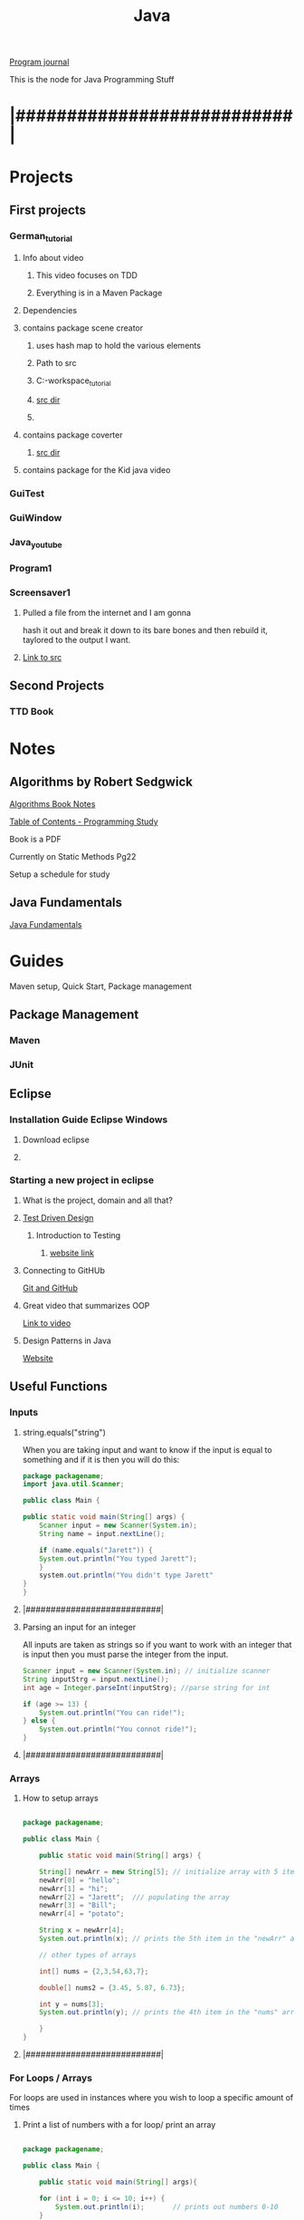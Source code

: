 :PROPERTIES:
:ID:       c179a479-ba05-49c1-b709-4827359657ac
:END:
#+title: Java

[[id:5ecfd482-a98f-4eab-b842-f6b00428090b][Program journal]]


This is the node for Java Programming Stuff

* |###########################|  

* Projects
  
** First projects
*** German_tutorial
**** Info about video
***** This video focuses on TDD
***** Everything is in a Maven Package
**** Dependencies
**** contains package scene creator
***** uses hash map to hold the various elements
***** Path to src
***** C:\Users\Jarett\eclipse-workspace\German_tutorial\src\com\jaretty\scenecreator
***** [[C:\Users\Jarett\eclipse-workspace\German_tutorial\src\com\jaretty\scenecreator][src dir]]
***** 
**** contains package coverter
***** [[C:\Users\Jarett\eclipse-workspace\German_tutorial\src\com\jaretty\converter][src dir]]
**** contains package for the Kid java video

*** GuiTest
*** GuiWindow
*** Java_youtube
*** Program1
*** Screensaver1
**** Pulled a file from the internet and I am gonna
     hash it out and break it down to its bare bones
     and then rebuild it, taylored to the output
     I want. 
**** [[id:3f5ea8d9-5776-485a-abf8-10b65083982b][Link to src]]
** Second Projects
*** TTD Book
   
* Notes

** Algorithms by Robert Sedgwick
   
   [[id:5a6cc880-eafa-4282-97d7-a2f09beb99db][Algorithms Book Notes]]

**** [[https://docs.google.com/spreadsheets/d/1USdnyCIsULrp-K6I2R5g49L72RUm5yCBwdvtMJ3PGGQ/edit#gid=1533720024][Table of Contents - Programming Study]]
**** Book is a PDF
**** Currently on Static Methods Pg22
**** Setup a schedule for study
** Java Fundamentals
   [[id:e39a2f8f-8b6a-484c-851a-dd36706526b5][Java Fundamentals]]

* Guides
  Maven setup, Quick Start, Package management 
  
** Package Management
*** Maven

*** JUnit

** Eclipse

*** Installation Guide Eclipse Windows
    
**** Download eclipse

**** 

*** Starting a new project in eclipse
**** What is the project, domain and all that?
    
**** [[id:d6b9c048-f1d4-4d01-b600-f552099d2bac][Test Driven Design]]
***** Introduction to Testing
****** [[https://java-programming.mooc.fi/part-6/3-introduction-to-testing][website link]]
    
**** Connecting to GitHUb
     [[id:3d7d920c-6a6f-4f3f-8575-7522b7873f95][Git and GitHub]]

    
**** Great video that summarizes OOP
     [[https://www.youtube.com/watch?v=CWYv7xlKydw][Link to video]]

**** Design Patterns in Java
     [[https://www.decipherzone.com/blog-detail/design-patterns-java][Website]]

** Useful Functions
      
*** Inputs

**** string.equals("string")
     When you are taking input and want to know if the input is equal to something
     and if it is then you will do this:
  #+begin_src java
    package packagename;
    import java.util.Scanner;
   
    public class Main {
   
	public static void main(String[] args) {
	    Scanner input = new Scanner(System.in);
	    String name = input.nextLine();
   
	    if (name.equals("Jarett")) {
		System.out.println("You typed Jarett");
		}
	    system.out.println("You didn't type Jarett"
	}
    }
  #+end_src

**** |###########################|
    
**** Parsing an input for an integer
     All inputs are taken as strings so if you want to work with an integer that is
     input then you must parse the integer from the input.

 #+begin_src java
   Scanner input = new Scanner(System.in); // initialize scanner
   String inputStrg = input.nextLine();
   int age = Integer.parseInt(inputStrg); //parse string for int
  
   if (age >= 13) {
       System.out.println("You can ride!");
   } else {
       System.out.println("You connot ride!");
   }
 #+end_src

**** |###########################|
    
*** Arrays

**** How to setup arrays

 #+begin_src java
  
   package packagename;
  
   public class Main {
  
       public static void main(String[] args) {
  
	   String[] newArr = new String[5]; // initialize array with 5 items
	   newArr[0] = "hello";
	   newArr[1] = "hi";
	   newArr[2] = "Jarett";  /// populating the array
	   newArr[3] = "Bill";
	   newArr[4] = "potato";
  
	   String x = newArr[4];
	   System.out.println(x); // prints the 5th item in the "newArr" array
  
	   // other types of arrays
  
	   int[] nums = {2,3,54,63,7};
  
	   double[] nums2 = {3.45, 5.87, 6.73};
  
	   int y = nums[3];
	   System.out.println(y); // prints the 4th item in the "nums" array
  
       }
   }
  
 #+end_src

**** |###########################|

*** For Loops / Arrays
    For loops are used in instances where you wish to loop a specific amount of times

**** Print a list of numbers with a for loop/ print an array

 #+begin_src java
  
   package packagename;
  
   public class Main {
  
       public static void main(String[] args){
  
	   for (int i = 0; i <= 10; i++) {
	       System.out.println(i);       // prints out numbers 0-10
	   }
	   for (int i = 0; i <= 10; i+=5) {
	       System.out.println(i);       // prints out numbers 0,5,10
	   }
	   int[] arr = {1,5,7,3,6,12,40}; // initialized array
  
	   for (int i = 0; i < arr.length; i++) {
	       System.out.println(arr[i]);  // prints the values in the array
  
	       if (arr[i] == 5) {
		   System.out.println("Found a 5!");   // prints only when it finds a 5
	       }
	   }
       }
   }
 #+end_src

**** |###########################|

**** Easier way to print out elements in an array

 #+begin_src java
   public static void main(String[] args){
  
       int[] arr = {4,5,3,7,21,44};
       String[] names = new String[5];
  
       for (int element:arr) { //assigns each item in the array to "element" variable
	   System.out.println(element);  // prints the values in the array
       }
  
       int count = 0;
       for (int element:arr) {
	   System.out.println(element + " " + count); // print value and index
	   count++;
       }
   }
  
 #+end_src

**** |###########################|

**** Build an Array through inputs

 #+begin_src java
  
     public static void main(String[] args){
  
	 int[] arr = {4,5,3,7,21,44};
	 String[] names = new String[5];  // Array length of 5
	 Scanner input = new Scanner(System.in);
  
	 for (int i = 0; i > names.length; i++) {
  
	     System.out.print("Input: ");  // ask for input, user will type name, 
	     String strInput = input.nextLine();  // continues to ask for input until end of array is hit.
	     if (strInput.equals("quit")) {     // if user types "quit" before the end of the array
		 break;                      //the loop will break and "quit" will not be added to array.
	     }
	     names[i] = strInput;  // puts the input into the array
	 }
  
	 for (String n:names) {
	     System.out.println(n);  // then prints out items in array
	 }
   }
  
 #+end_src

**** |###########################|

*** While Loops
    While loops are used when you dont know how many times you will be looping
   
**** Keep looping until they type the number 10

  #+begin_src java
   
    package packagename;
    import java.util.Scanner;
   
    public class Main {
   
	public static void main(String[] args) {
   
	    Scanner input = new Scanner(System.in); // creating a scanner object
	    System.out.print("Type a number: ");
	    int x = input.nextInt();
   
	    int count = 0;
	    while (x != 10) {    /// keeps looping until user types 10
	       System.out.print("Type 10... ");
	       System.out.print("Type a number: ");
	       x = input.nextInt();
	       count++;     // increments count each time.
	    }
	    System.out.println("You typed 10!");
	    System.out.println("It took you " + count + " tries.");
	}
    }
   
  #+end_src
**** |###########################|
    
**** More condensed version with a "Do While Loop"
 #+begin_src java
  
   public static void main(String[] args){
  
       Scanner input = new Scanner(System.in);
       int x;
  
       do {
	  System.out.print("Type a number: ");
	  x = input.nextInt();
       } while (x != 10);
   }
  
 #+end_src

**** |###########################|

*** Sets and Lists
    Sets and lists are pretty complicated so we need to research them more.
    Here is a quick introduction.
    With Sets and lists you dont have to specify how big they are before hand.
    They just take inputs and grow or shrink accordingly.

**** Sets
     A set is a collection of unordered objects that are UNIQUE.
     It cannot contain the same element twice and it doesn't know where it exists.
     If you try to add the same element to the set it doesnt care and skips it.
     Sets are very fast.

***** HashSet

 #+begin_src java
  
   package packagename;
   import java.util.HashSet;
   import java.util.Set;
  
   public class Main {
  
       public static void main(String[] args) {
  
	   Set<Integer> t = new HashSet<Integer>(); // creating a HashSet object
	   t.add(5);
	   t.add(7);
	   t.add(13);  /// adding integers to set
	   t.add(45);
  
	   t.contains(13); // will return a boolean
  
	   t.remove(7); // removes "7" from set
  
	   t.clear(); // clears the entire set
	   t.isEmpty(); // returns a boolean
	   t.size(); // gives you the length of the set
  
  
       }
   }
  
 #+end_src

***** TreeSet
      Similar to HashSet where you can only have unique elements.
      However Now the elements are ordered in a tree data structure

***** Linked HashSet
      Linked HashSets are similar to HashSets but faster with certain operations.
**** |###########################|        
     
**** Lists
     An ArrayList is similar to a regualar array but it is slower, but
     it will grow and shrink as needed.
     Items are indexed. Items do not need to be unique. 
     Similar functions to "Sets" with a few different ones.

***** ArrayList
    
 #+begin_src java
  
   package packagename;
   import java.util.ArrayList;
  
   public class Main {
  
       public static void main(String[] args) {
  
	   ArrayList<Integer> t = new ArrayList<Integer>();
	   t.add(1); // added at index 0
	   t.add(2); // added at index 1
	   t.get(0);
	   t.set(1, 5) // (index, value) Changes value at index
	       // To be able to set, there already has to be something
	       // at that index
	   t.subList(1, 3); // gets values from index 1 to index 3, [not including 3]
  
  
  
       }
   }
  
 #+end_src

***** LinkedList
      Similar to ArrayLists but faster. Somthing else to be researched

**** |###########################|

    
*** Maps and HashMaps
    Left off video [[https://www.youtube.com/watch?v=GoXwIVyNvX0&t=7613s][here]]

   
** Trying to get lsp-java installed
   No luck keep getting errors I wil try again maybe on the linux server
   All the things I have read people are doing it in linux and not in windows
  
**** Setting up Emacs for Java Development
     [[http://www.goldsborough.me/emacs,/java/2016/02/24/22-54-16-setting_up_emacs_for_java_development/][website link]]

**** What we may need is Lsp-Java
     [[https://github.com/emacs-lsp/lsp-java][website link]]

**** 


** Information on Class Path

   java -classpath  C:\Users\Jarett\eclipse-workspace\Program1\bin Multi3N1

   Article on Stackoverflow
   [[https://stackoverflow.com/questions/18093928/what-does-could-not-find-or-load-main-class-mean][website link]]
 

** Java Static methods
   In Java, a static method is a method that belongs to a class rather than
   an instance of a class. A static method is not part of the objects it creates
   but is part of a class definition. Unlike instance methods, a static method
   is referenced by the class name and can be invoked without creating an object
   of the class. 
  

* Modules
  Build categories as you get modules
  
** Canvas - Windows
** JavaFX - GUI Applications

** The Various Java Classes
   [[https://docs.oracle.com/javase/8/docs/api/index.html][website link]]


* |###########################|

* Questions

** what are the things that I will need to remember?

** What information will be needed when writing code?

** There needs to be a place where all the projects are listed out

** Especially the work paths of the packages and then the associated dependencies. 

** I need to have quick links to a syntax file that could be then searched.

** 

* |###########################|
      
